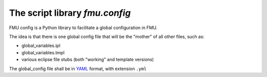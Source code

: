 ===============================
The script library *fmu.config*
===============================


FMU config is a Python library to facilitate a global configuration in FMU.

The idea is that there is one global config file that will be the "mother"
of all other files, such as:

* global_variables.ipl
* global_variables.tmpl
* various eclipse file stubs (both "working" and template versions)

The global_config file shall be in YAML_ format, with extension ``.yml``

.. _YAML: https://en.wikipedia.org/wiki/YAML
